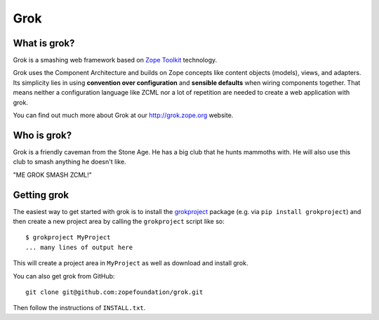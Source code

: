 Grok
****

What is grok?
=============

Grok is a smashing web framework based on `Zope Toolkit`_ technology.

.. _`Zope Toolkit`: http://docs.zope.org/zopetoolkit

Grok uses the Component Architecture and builds on Zope concepts like
content objects (models), views, and adapters.  Its simplicity lies in
using **convention over configuration** and **sensible defaults** when
wiring components together.  That means neither a configuration
language like ZCML nor a lot of repetition are needed to create a web
application with grok.

You can find out much more about Grok at our http://grok.zope.org
website.

Who is grok?
============

Grok is a friendly caveman from the Stone Age.  He has a big club that
he hunts mammoths with.  He will also use this club to smash anything
he doesn't like.

"ME GROK SMASH ZCML!"

Getting grok
============

The easiest way to get started with grok is to install the
`grokproject <https://pypi.org/project/grokproject/>`_ package
(e.g. via ``pip install grokproject``) and then create a new project
area by calling the ``grokproject`` script like so::

  $ grokproject MyProject
  ... many lines of output here

This will create a project area in ``MyProject`` as well as download
and install grok.

You can also get grok from GitHub::

  git clone git@github.com:zopefoundation/grok.git

Then follow the instructions of ``INSTALL.txt``.
